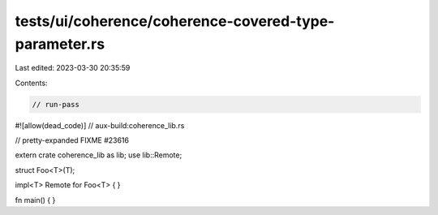tests/ui/coherence/coherence-covered-type-parameter.rs
======================================================

Last edited: 2023-03-30 20:35:59

Contents:

.. code-block:: rs

    // run-pass
#![allow(dead_code)]
// aux-build:coherence_lib.rs

// pretty-expanded FIXME #23616

extern crate coherence_lib as lib;
use lib::Remote;

struct Foo<T>(T);

impl<T> Remote for Foo<T> { }

fn main() { }


